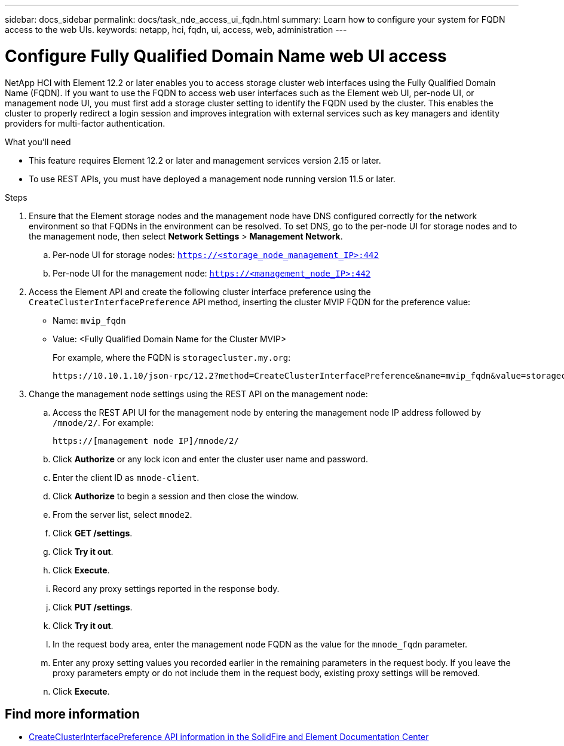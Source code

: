 ---
sidebar: docs_sidebar
permalink: docs/task_nde_access_ui_fqdn.html
summary: Learn how to configure your system for FQDN access to the web UIs.
keywords: netapp, hci, fqdn, ui, access, web, administration
---

= Configure Fully Qualified Domain Name web UI access

:hardbreaks:
:nofooter:
:icons: font
:linkattrs:
:imagesdir: ../media/

[.lead]

NetApp HCI with Element 12.2 or later enables you to access storage cluster web interfaces using the Fully Qualified Domain Name (FQDN). If you want to use the FQDN to access web user interfaces such as the Element web UI, per-node UI, or management node UI, you must first add a storage cluster setting to identify the FQDN used by the cluster. This enables the cluster to properly redirect a login session and improves integration with external services such as key managers and identity providers for multi-factor authentication.

.What you'll need
* This feature requires Element 12.2 or later and management services version 2.15 or later.
* To use REST APIs, you must have deployed a management node running version 11.5 or later.

.Steps

. Ensure that the Element storage nodes and the management node have DNS configured correctly for the network environment so that FQDNs in the environment can be resolved. To set DNS, go to the per-node UI for storage nodes and to the management node, then select *Network Settings* > *Management Network*.
.. Per-node UI for storage nodes: `https://<storage_node_management_IP>:442`
.. Per-node UI for the management node: `https://<management_node_IP>:442`
. Access the Element API and create the following cluster interface preference using the `CreateClusterInterfacePreference` API method, inserting the cluster MVIP FQDN for the preference value:
+
* Name: `mvip_fqdn`
* Value: <Fully Qualified Domain Name for the Cluster MVIP>
+
For example, where the FQDN is `storagecluster.my.org`:
+
----
https://10.10.1.10/json-rpc/12.2?method=CreateClusterInterfacePreference&name=mvip_fqdn&value=storagecluster.my.org
----
. Change the management node settings using the REST API on the management node:
.. Access the REST API UI for the management node by entering the management node IP address followed by `/mnode/2/`. For example:
+
----
https://[management node IP]/mnode/2/
----
.. Click *Authorize* or any lock icon and enter the cluster user name and password.
.. Enter the client ID as `mnode-client`.
.. Click *Authorize* to begin a session and then close the window.
.. From the server list, select `mnode2`.
.. Click *GET /settings*.
.. Click *Try it out*.
.. Click *Execute*.
.. Record any proxy settings reported in the response body.
.. Click *PUT /settings*.
.. Click *Try it out*.
.. In the request body area, enter the management node FQDN as the value for the `mnode_fqdn` parameter.
.. Enter any proxy setting values you recorded earlier in the remaining parameters in the request body. If you leave the proxy parameters empty or do not include them in the request body, existing proxy settings will be removed.
.. Click *Execute*.

[discrete]
== Find more information
* http://docs.netapp.com/sfe-122/topic/com.netapp.doc.sfe-api/GUID-93942724-1C4C-4F3D-B352-89498F7722ED.html[CreateClusterInterfacePreference API information in the SolidFire and Element Documentation Center^]
